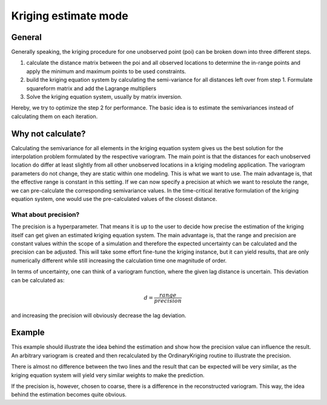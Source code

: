 =====================
Kriging estimate mode
=====================

General
=======

Generally speaking, the kriging procedure for one unobserved point (poi) can be
broken down into three different steps.

1. calculate the distance matrix between the poi and all observed locations
   to determine the in-range points and apply the minimum and maximum points
   to be used constraints.
2. build the kriging equation system by calculating the semi-variance for all
   distances left over from step 1. Formulate squareform matrix and add the
   Lagrange multipliers
3. Solve the kriging equation system, usually by matrix inversion.

Hereby, we try to optimize the step 2 for performance. The basic idea is to
estimate the semivariances instead of calculating them on each iteration.

Why not calculate?
==================

Calculating the semivariance for all elements in the kriging equation system
gives us the best solution for the interpolation problem formulated by the
respective variogram. The main point is that the distances for each
unobserved location do differ at least slightly from all other unobserved
locations in a kriging modeling application. The variogram parameters do not
change, they are static within one modeling. This is what we want to use.
The main advantage is, that the effective range is constant in this setting.
If we can now specify a precision at which we want to resolute the range, we
can pre-calculate the corresponding semivariance values. In the time-critical
iterative formulation of the kriging equation system, one would use the
pre-calculated values of the closest distance.

What about precision?
---------------------

The precision is a hyperparameter. That means it is up to the user to decide
how precise the estimation of the kriging itself can get given an estimated
kriging equation system. The main advantage is, that the range and precision
are constant values within the scope of a simulation and therefore the
expected uncertainty can be calculated and the precision can be adjusted.
This will take some effort fine-tune the kriging instance, but it can yield
results, that are only numerically different while still increasing the
calculation time one magnitude of order.

In terms of uncertainty, one can think of a variogram function, where the
given lag distance is uncertain. This deviation can be calculated as:

.. math::
    d = \frac{range}{precision}

and increasing the precision will obviously decrease the lag deviation.

Example
=======

This example should illustrate the idea behind the estimation and show how
the precision value can influence the result. An arbitrary variogram is
created and then recalculated by the OrdinaryKriging routine to illustrate
the precision.

.. ipython:: python

    import matplotlib.pyplot as plt
    from skgstat import Variogram, OrdinaryKriging
    import numpy as np

    # create some random input
    np.random.seed(42)
    c = np.random.gamma(10, 4, size=(100,2))
    np.random.seed(42)
    v = np.random.normal(10, 2, size=100)

    V = Variogram(c, v, model='gaussian', normalize=False)
    ok = OrdinaryKriging(V, mode='exact')

    # exact calculation
    x = np.linspace(0, ok.range * 1.3, 120)
    y_c = list(map(ok.gamma_model, x))

    # estimation
    ok.mode = 'estimate'
    y_e = ok._estimate_matrix(x)

    plt.plot(x, y_c, '-b', label='exact variogram')
    @savefig krig_compare.png width=7in
    plt.plot(x, y_e, '-g', label='estimated variogram')
    plt.legend(loc='lower right')


There is almost no difference between the two lines and the result that can
be expected will be very similar, as the kriging equation system will yield
very similar weights to make the prediction.

If the precision is, however, chosen to coarse, there is a difference in the
reconstructed variogram. This way, the idea behind the estimation becomes
quite obvious.

.. ipython:: python

    # make precision really small
    ok.precision = 10

    y_e2 = ok._estimate_matrix(x)

    plt.plot(x, y_c, '-b')
    @savefig krig_coarse.png width=7in
    plt.plot(x, y_e2, '-g')
